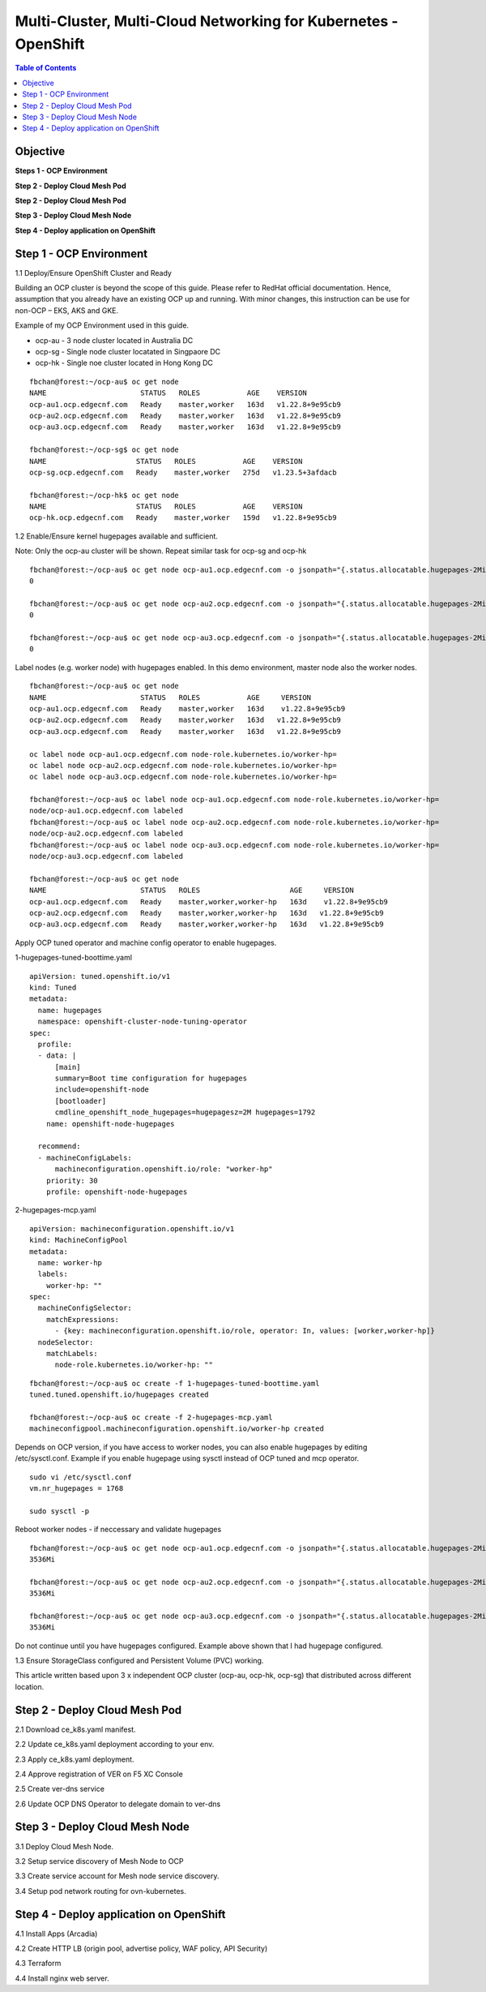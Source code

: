 
================================================================
Multi-Cluster, Multi-Cloud Networking for Kubernetes - OpenShift
================================================================

.. contents:: Table of Contents

Objective
################################



**Steps 1 - OCP Environment**


**Step 2 - Deploy Cloud Mesh Pod**

**Step 2 - Deploy Cloud Mesh Pod**

**Step 3 - Deploy Cloud Mesh Node**


**Step 4 - Deploy application on OpenShift**



Step 1 - OCP Environment
################################
1.1  Deploy/Ensure OpenShift Cluster and Ready

Building an OCP cluster is beyond the scope of this guide. Please refer to RedHat official documentation. Hence, assumption that you already have an existing OCP up and running. With minor changes, this instruction can be use for non-OCP – EKS, AKS and GKE.

Example of my OCP Environment used in this guide.

- ocp-au - 3 node cluster located in Australia DC
- ocp-sg - Single node cluster locatated in Singpaore DC
- ocp-hk - Single noe cluster located in Hong Kong DC

::

    fbchan@forest:~/ocp-au$ oc get node
    NAME                      STATUS   ROLES           AGE    VERSION
    ocp-au1.ocp.edgecnf.com   Ready    master,worker   163d   v1.22.8+9e95cb9
    ocp-au2.ocp.edgecnf.com   Ready    master,worker   163d   v1.22.8+9e95cb9
    ocp-au3.ocp.edgecnf.com   Ready    master,worker   163d   v1.22.8+9e95cb9
    
    fbchan@forest:~/ocp-sg$ oc get node
    NAME                     STATUS   ROLES           AGE    VERSION
    ocp-sg.ocp.edgecnf.com   Ready    master,worker   275d   v1.23.5+3afdacb
    
    fbchan@forest:~/ocp-hk$ oc get node
    NAME                     STATUS   ROLES           AGE    VERSION
    ocp-hk.ocp.edgecnf.com   Ready    master,worker   159d   v1.22.8+9e95cb9

1.2 Enable/Ensure kernel hugepages available and sufficient.

Note: Only the ocp-au cluster will be shown. Repeat similar task for ocp-sg and ocp-hk

::

    fbchan@forest:~/ocp-au$ oc get node ocp-au1.ocp.edgecnf.com -o jsonpath="{.status.allocatable.hugepages-2Mi}"
    0
    
    fbchan@forest:~/ocp-au$ oc get node ocp-au2.ocp.edgecnf.com -o jsonpath="{.status.allocatable.hugepages-2Mi}"
    0
    
    fbchan@forest:~/ocp-au$ oc get node ocp-au3.ocp.edgecnf.com -o jsonpath="{.status.allocatable.hugepages-2Mi}"
    0

Label nodes (e.g. worker node) with hugepages enabled. In this demo environment, master node also the worker nodes.

::

    fbchan@forest:~/ocp-au$ oc get node
    NAME                      STATUS   ROLES           AGE     VERSION
    ocp-au1.ocp.edgecnf.com   Ready    master,worker   163d    v1.22.8+9e95cb9
    ocp-au2.ocp.edgecnf.com   Ready    master,worker   163d   v1.22.8+9e95cb9
    ocp-au3.ocp.edgecnf.com   Ready    master,worker   163d   v1.22.8+9e95cb9
    
    oc label node ocp-au1.ocp.edgecnf.com node-role.kubernetes.io/worker-hp=
    oc label node ocp-au2.ocp.edgecnf.com node-role.kubernetes.io/worker-hp=
    oc label node ocp-au3.ocp.edgecnf.com node-role.kubernetes.io/worker-hp=
    
    fbchan@forest:~/ocp-au$ oc label node ocp-au1.ocp.edgecnf.com node-role.kubernetes.io/worker-hp=
    node/ocp-au1.ocp.edgecnf.com labeled
    fbchan@forest:~/ocp-au$ oc label node ocp-au2.ocp.edgecnf.com node-role.kubernetes.io/worker-hp=
    node/ocp-au2.ocp.edgecnf.com labeled
    fbchan@forest:~/ocp-au$ oc label node ocp-au3.ocp.edgecnf.com node-role.kubernetes.io/worker-hp=
    node/ocp-au3.ocp.edgecnf.com labeled
    
    fbchan@forest:~/ocp-au$ oc get node
    NAME                      STATUS   ROLES                     AGE     VERSION
    ocp-au1.ocp.edgecnf.com   Ready    master,worker,worker-hp   163d    v1.22.8+9e95cb9
    ocp-au2.ocp.edgecnf.com   Ready    master,worker,worker-hp   163d   v1.22.8+9e95cb9
    ocp-au3.ocp.edgecnf.com   Ready    master,worker,worker-hp   163d   v1.22.8+9e95cb9


Apply OCP tuned operator and machine config operator to enable hugepages.

1-hugepages-tuned-boottime.yaml

::

    apiVersion: tuned.openshift.io/v1
    kind: Tuned
    metadata:
      name: hugepages
      namespace: openshift-cluster-node-tuning-operator
    spec:
      profile:
      - data: |
          [main]
          summary=Boot time configuration for hugepages
          include=openshift-node
          [bootloader]
          cmdline_openshift_node_hugepages=hugepagesz=2M hugepages=1792
        name: openshift-node-hugepages
    
      recommend:
      - machineConfigLabels:
          machineconfiguration.openshift.io/role: "worker-hp"
        priority: 30
        profile: openshift-node-hugepages

2-hugepages-mcp.yaml

::

    apiVersion: machineconfiguration.openshift.io/v1
    kind: MachineConfigPool
    metadata:
      name: worker-hp
      labels:
        worker-hp: ""
    spec:
      machineConfigSelector:
        matchExpressions:
          - {key: machineconfiguration.openshift.io/role, operator: In, values: [worker,worker-hp]}
      nodeSelector:
        matchLabels:
          node-role.kubernetes.io/worker-hp: ""


::

    fbchan@forest:~/ocp-au$ oc create -f 1-hugepages-tuned-boottime.yaml
    tuned.tuned.openshift.io/hugepages created
    
    fbchan@forest:~/ocp-au$ oc create -f 2-hugepages-mcp.yaml
    machineconfigpool.machineconfiguration.openshift.io/worker-hp created

    
Depends on OCP version, if you have access to worker nodes, you can also enable hugepages by editing /etc/sysctl.conf. Example if you enable hugepage using sysctl instead of OCP tuned and mcp operator.

::

    sudo vi /etc/sysctl.conf
    vm.nr_hugepages = 1768
    
    sudo sysctl -p

Reboot worker nodes - if neccessary and validate hugepages

::

    fbchan@forest:~/ocp-au$ oc get node ocp-au1.ocp.edgecnf.com -o jsonpath="{.status.allocatable.hugepages-2Mi}"
    3536Mi
    
    fbchan@forest:~/ocp-au$ oc get node ocp-au2.ocp.edgecnf.com -o jsonpath="{.status.allocatable.hugepages-2Mi}"
    3536Mi
    
    fbchan@forest:~/ocp-au$ oc get node ocp-au3.ocp.edgecnf.com -o jsonpath="{.status.allocatable.hugepages-2Mi}"
    3536Mi


Do not continue until you have hugepages configured. Example above shown that I had hugepage configured.


1.3 Ensure StorageClass configured and Persistent Volume (PVC) working.

This article written based upon 3 x independent OCP cluster (ocp-au, ocp-hk, ocp-sg) that distributed across different location.


Step 2 - Deploy Cloud Mesh Pod
################################

2.1  Download ce_k8s.yaml manifest.

2.2 Update ce_k8s.yaml deployment according to your env.

2.3 Apply ce_k8s.yaml deployment.

2.4 Approve registration of VER on F5 XC Console

2.5 Create ver-dns service

2.6 Update OCP DNS Operator to delegate domain to ver-dns


Step 3 - Deploy Cloud Mesh Node
####################################
3.1 Deploy Cloud Mesh Node.

3.2 Setup service discovery of Mesh Node to OCP

3.3 Create service account for Mesh node service discovery.

3.4 Setup pod network routing for ovn-kubernetes.

Step 4 - Deploy application on OpenShift
###############################################

4.1 Install Apps (Arcadia)

4.2 Create HTTP LB (origin pool, advertise policy, WAF policy, API Security)

4.3 Terraform

4.4 Install nginx web server.

